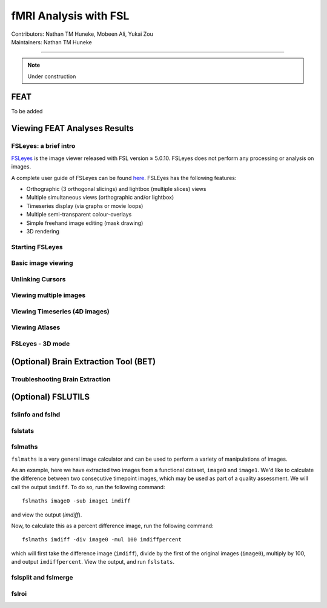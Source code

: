 .. _intro.rst:

==============================================
fMRI Analysis with FSL
==============================================
| Contributors: Nathan TM Huneke, Mobeen Ali, Yukai Zou
| Maintainers: Nathan TM Huneke

--------------------------------------------

.. note::
    Under construction

FEAT
----

To be added

Viewing FEAT Analyses Results
-----------------------------

FSLeyes: a brief intro
**********************

`FSLeyes <https://fsl.fmrib.ox.ac.uk/fsl/fslwiki/FSLeyes>`_ is the image viewer released with FSL version ≥ 5.0.10. FSLeyes does not perform any processing or analysis on images.

A complete user guide of FSLeyes can be found `here <https://open.win.ox.ac.uk/pages/fsl/fsleyes/fsleyes/userdoc/>`_. FSLEyes has the following features:

* Orthographic (3 orthogonal slicings) and lightbox (multiple slices) views
* Multiple simultaneous views (orthographic and/or lightbox)
* Timeseries display (via graphs or movie loops)
* Multiple semi-transparent colour-overlays
* Simple freehand image editing (mask drawing)
* 3D rendering

Starting FSLeyes
****************

Basic image viewing
*******************

Unlinking Cursors
*****************

Viewing multiple images
***********************

Viewing Timeseries (4D images)
******************************

Viewing Atlases
***************

FSLeyes - 3D mode
*****************

(Optional) Brain Extraction Tool (BET)
--------------------------------------

Troubleshooting Brain Extraction
********************************

(Optional) FSLUTILS
-------------------

fslinfo and fslhd
*****************

fslstats
********



fslmaths
********

``fslmaths`` is a very general image calculator and can be used to perform a variety of manipulations of images.

As an example, here we have extracted two images from a functional dataset, ``image0`` and ``image1``. We'd like to calculate the difference between two consecutive timepoint images, which may be used as part of a quality assessment. We will call the output ``imdiff``. To do so, run the following command:

::

    fslmaths image0 -sub image1 imdiff

and view the output (`imdiff`).

Now, to calculate this as a percent difference image, run the following command:

::

    fslmaths imdiff -div image0 -mul 100 imdiffpercent

which will first take the difference image (``imdiff``), divide by the first of the original images (``image0``), multiply by 100, and output ``imdiffpercent``. View the output, and run ``fslstats``.

fslsplit and fslmerge
*********************

fslroi
******
